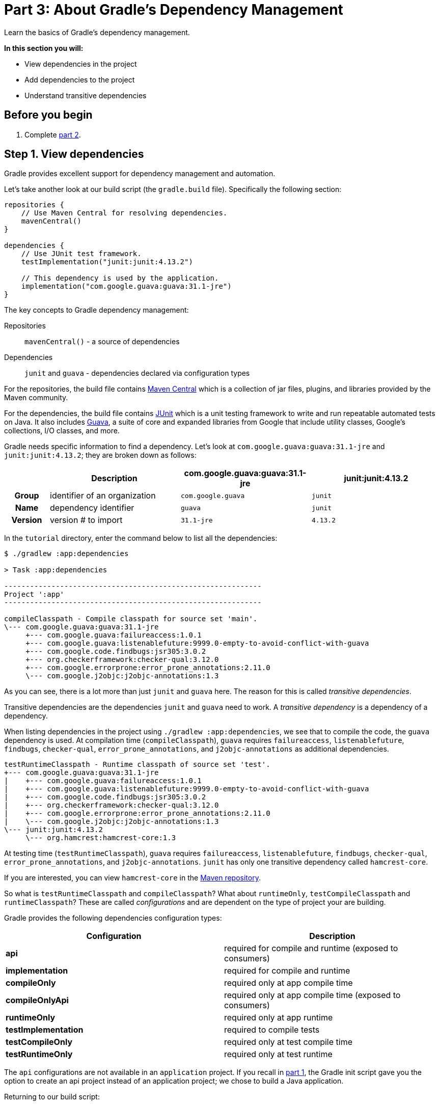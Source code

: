 // Copyright 2017 the original author or authors.
//
// Licensed under the Apache License, Version 2.0 (the "License");
// you may not use this file except in compliance with the License.
// You may obtain a copy of the License at
//
//      http://www.apache.org/licenses/LICENSE-2.0
//
// Unless required by applicable law or agreed to in writing, software
// distributed under the License is distributed on an "AS IS" BASIS,
// WITHOUT WARRANTIES OR CONDITIONS OF ANY KIND, either express or implied.
// See the License for the specific language governing permissions and
// limitations under the License.

[[part3_gradle_dep_man]]
= Part 3: About Gradle's Dependency Management

Learn the basics of Gradle's dependency management.

****
**In this section you will:**

- View dependencies in the project
- Add dependencies to the project
- Understand transitive dependencies
****

[[part3_begin]]
== Before you begin

1. Complete <<part2_gradle_tasks#part2_begin,part 2>>.

== Step 1. View dependencies
Gradle provides excellent support for dependency management and automation.

Let's take another look at our build script (the `gradle.build` file).
Specifically the following section:
[source]
----
repositories {
    // Use Maven Central for resolving dependencies.
    mavenCentral()
}

dependencies {
    // Use JUnit test framework.
    testImplementation("junit:junit:4.13.2")

    // This dependency is used by the application.
    implementation("com.google.guava:guava:31.1-jre")
}
----

The key concepts to Gradle dependency management:

Repositories :: `mavenCentral()` - a source of dependencies
Dependencies :: `junit` and `guava` - dependencies declared via configuration types

For the repositories, the build file contains https://mvnrepository.com/repos/central[Maven Central] which is a collection of jar files, plugins, and libraries provided by the Maven community.

For the dependencies, the build file contains https://mvnrepository.com/artifact/junit/junit[JUnit] which is a unit testing framework to write and run repeatable automated tests on Java.
It also includes https://mvnrepository.com/artifact/com.google.guava/guava[Guava], a suite of core and expanded libraries from Google that include utility classes, Google's collections, I/O classes, and more.

Gradle needs specific information to find a dependency.
Let's look at `com.google.guava:guava:31.1-jre` and `junit:junit:4.13.2`; they are broken down as follows:

[cols="10h,30,30,30"]
|===
| |Description | com.google.guava:guava:31.1-jre | junit:junit:4.13.2

|Group
|identifier of an organization
|`com.google.guava`
|`junit`

|Name
|dependency identifier
|`guava`
|`junit`

|Version
|version # to import
|`31.1-jre`
|`4.13.2`
|===

In the `tutorial` directory, enter the command below to list all the dependencies:
[source]
----
$ ./gradlew :app:dependencies

> Task :app:dependencies

------------------------------------------------------------
Project ':app'
------------------------------------------------------------

compileClasspath - Compile classpath for source set 'main'.
\--- com.google.guava:guava:31.1-jre
     +--- com.google.guava:failureaccess:1.0.1
     +--- com.google.guava:listenablefuture:9999.0-empty-to-avoid-conflict-with-guava
     +--- com.google.code.findbugs:jsr305:3.0.2
     +--- org.checkerframework:checker-qual:3.12.0
     +--- com.google.errorprone:error_prone_annotations:2.11.0
     \--- com.google.j2objc:j2objc-annotations:1.3
----

As you can see, there is a lot more than just `junit` and `guava` here.
The reason for this is called _transitive dependencies_.

Transitive dependencies are the dependencies `junit` and `guava` need to work.
A _transitive dependency_ is a dependency of a dependency.

When listing dependencies in the project using `./gradlew :app:dependencies`, we see that to compile the code, the `guava` dependency is used.
At compilation time (`compileClasspath`), `guava` requires `failureaccess`, `listenablefuture`, `findbugs`, `checker-qual`, `error_prone_annotations`, and `j2objc-annotations` as additional dependencies.

[source]
----
testRuntimeClasspath - Runtime classpath of source set 'test'.
+--- com.google.guava:guava:31.1-jre
|    +--- com.google.guava:failureaccess:1.0.1
|    +--- com.google.guava:listenablefuture:9999.0-empty-to-avoid-conflict-with-guava
|    +--- com.google.code.findbugs:jsr305:3.0.2
|    +--- org.checkerframework:checker-qual:3.12.0
|    +--- com.google.errorprone:error_prone_annotations:2.11.0
|    \--- com.google.j2objc:j2objc-annotations:1.3
\--- junit:junit:4.13.2
     \--- org.hamcrest:hamcrest-core:1.3
----

At testing time (`testRuntimeClasspath`), `guava` requires `failureaccess`, `listenablefuture`, `findbugs`, `checker-qual`, `error_prone_annotations`, and `j2objc-annotations`. `junit` has only one transitive dependency called `hamcrest-core`.

If you are interested, you can view `hamcrest-core` in the https://mvnrepository.com/artifact/org.hamcrest/hamcrest-core[Maven repository].

So what is `testRuntimeClasspath` and `compileClasspath`? What about `runtimeOnly`, `testCompileClasspath` and `runtimeClasspath`? These are called _configurations_ and are dependent on the type of project your are building.

Gradle provides the following dependencies configuration types:

[width=100%]
|===
|Configuration |Description

|**api**
|required for compile and runtime (exposed to consumers)

|**implementation**
|required for compile and runtime

|**compileOnly**
|required only at app compile time

|**compileOnlyApi**
|required only at app compile time (exposed to consumers)

|**runtimeOnly**
|required only at app runtime

|**testImplementation**
|required to compile tests

|**testCompileOnly**
|required only at test compile time

|**testRuntimeOnly**
|required only at test runtime
|===

The `api` configurations are not available in an `application` project.
If you recall in <<part1_gradle_init.adoc#part1_begin,part 1>>, the Gradle init script gave you the option to create an api project instead of an application project; we chose to build a Java application.

Returning to our build script:
[source]
----
dependencies {
    // Use JUnit test framework.
    testImplementation("junit:junit:4.13.2")

    // This dependency is used by the application.
    implementation("com.google.guava:guava:31.1-jre")
}
----

We've specifically told Gradle to add `junit` as a requirement only when building tests (so it is not used to build the `app` source code).

We have also configured `guava` to be used both a compile and runtime.

== Step 2. Add dependencies
Let's add logging to our app.
We will used a popular dependency called https://mvnrepository.com/artifact/org.apache.logging.log4j/log4j[log4j].

Log4j 2 is a powerful logging framework for Java applications, which provides many advanced features such as asynchronous logging, custom appenders, and multiple logging levels.

Add the `log4j` dependency to the `gradle.build.kts` file:
[source]
----
implementation("org.apache.logging.log4j:log4j-core:2.16.0")
implementation("org.apache.logging.log4j:log4j-api:2.16.0")
----

If you change the file using the IntelliJ IDE, don't forget to click the `sync` Gradle button:

image::tutorial/intellij-idea-dep-man.png[]

Run `./gradlew :app:dependencies` in the terminal, to check that `log4j` has been added to the dependency tree:
[source]
----
testRuntimeClasspath - Runtime classpath of source set 'test'.
+--- com.google.guava:guava:31.1-jre
|    +--- com.google.guava:failureaccess:1.0.1
|    +--- com.google.guava:listenablefuture:9999.0-empty-to-avoid-conflict-with-guava
|    +--- com.google.code.findbugs:jsr305:3.0.2
|    +--- org.checkerframework:checker-qual:3.12.0
|    +--- com.google.errorprone:error_prone_annotations:2.11.0
|    \--- com.google.j2objc:j2objc-annotations:1.3
+--- org.apache.logging.log4j:log4j-core:2.16.0
|    \--- org.apache.logging.log4j:log4j-api:2.16.0
+--- org.apache.logging.log4j:log4j-api:2.16.0
\--- junit:junit:4.13.2
     \--- org.hamcrest:hamcrest-core:1.3
----

== Step 3. Update the Java Code
To use Log4j in your app, you need to create a logger object and call its methods to log messages.

Update `tutorial/app/src/main/java/com.gradle.tutorial/App.java` with the code below:
[source,java]
----
package com.gradle.tutorial;

import org.apache.logging.log4j.LogManager;
import org.apache.logging.log4j.Logger;

public class App {
    public String getGreeting() {
        return "Hello World!";
    }

    private static final Logger logger = LogManager.getLogger(App.class);

    public static void main(String[] args) {

        logger.info("Application started");
        logger.warn("Something went wrong");

        System.out.println(new App().getGreeting());
    }
}
----

In this example, we create a logger object using the `LogManager.getLogger` method, passing in the class name of the logger (`App.class`).
We then call the logger’s `info` and `warn` methods to log messages at the _info_ and _warn_ levels, respectively.

== Step 4. Run the Java Code
In your terminal, run `./gradlew :app:run`:
[source]
----
./gradlew :app:run

> Task :app:run
17:17:39.659 [main] INFO  com.gradle.tutorial.App - Application started
17:17:39.660 [main] WARN  com.gradle.tutorial.App - Something went wrong
Hello World!
----

Gradle added the Log4j dependency, built the app by resolving all dependencies, and ran it successfully.

[.text-right]
**Next Step:** <<part4_gradle_plugins#part4_begin,Apply Gradle Plugins and Distribute your App>> >>
